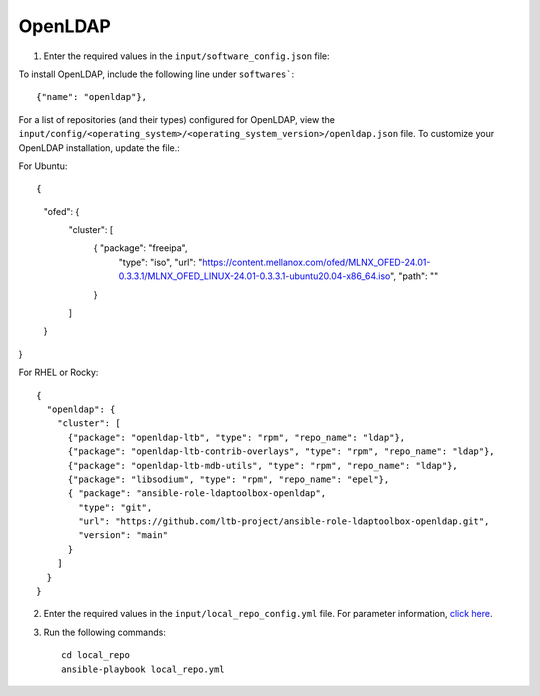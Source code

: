 OpenLDAP
--------

1. Enter the required values in the ``input/software_config.json`` file:

.. csv-table:: Parameters for Software Configuration
   :file: ../../Tables/software_config.csv
   :header-rows: 1
   :keepspace:
   :class: longtable


To install OpenLDAP, include the following line under ``softwares```: ::

        {"name": "openldap"},


For a list of repositories (and their types) configured for OpenLDAP, view the ``input/config/<operating_system>/<operating_system_version>/openldap.json`` file. To customize your OpenLDAP installation, update the file.:

For Ubuntu: ::

{
    "ofed": {
      "cluster": [
        { "package": "freeipa",
          "type": "iso",
          "url": "https://content.mellanox.com/ofed/MLNX_OFED-24.01-0.3.3.1/MLNX_OFED_LINUX-24.01-0.3.3.1-ubuntu20.04-x86_64.iso",
          "path": ""
        }
      ]
    }
}


For RHEL or Rocky: ::

        {
          "openldap": {
            "cluster": [
              {"package": "openldap-ltb", "type": "rpm", "repo_name": "ldap"},
              {"package": "openldap-ltb-contrib-overlays", "type": "rpm", "repo_name": "ldap"},
              {"package": "openldap-ltb-mdb-utils", "type": "rpm", "repo_name": "ldap"},
              {"package": "libsodium", "type": "rpm", "repo_name": "epel"},
              { "package": "ansible-role-ldaptoolbox-openldap",
                "type": "git",
                "url": "https://github.com/ltb-project/ansible-role-ldaptoolbox-openldap.git",
                "version": "main"
              }
            ]
          }
        }


2. Enter the required values in the ``input/local_repo_config.yml`` file. For parameter information, `click here <index.html>`_.
3. Run the following commands: ::

       cd local_repo
       ansible-playbook local_repo.yml
